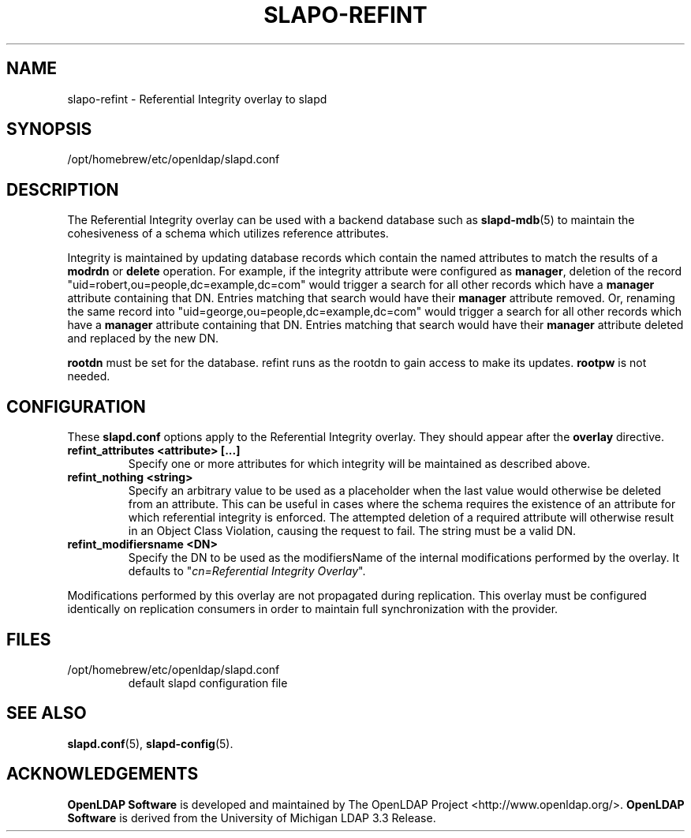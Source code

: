 .TH SLAPO-REFINT 5 "2024/01/29" "OpenLDAP 2.6.7"
.\" Copyright 2004-2022 The OpenLDAP Foundation All Rights Reserved.
.\" Copying restrictions apply.  See COPYRIGHT/LICENSE.
.\" $OpenLDAP$
.SH NAME
slapo\-refint \- Referential Integrity overlay to slapd
.SH SYNOPSIS
/opt/homebrew/etc/openldap/slapd.conf
.SH DESCRIPTION
The Referential Integrity overlay can be used with a backend database such as
.BR slapd\-mdb (5)
to maintain the cohesiveness of a schema which utilizes reference attributes.
.LP
Integrity is maintained by updating database records which contain the named
attributes to match the results of a
.B modrdn
or
.B delete
operation. For example, if the integrity attribute were configured as
.BR manager ,
deletion of the record "uid=robert,ou=people,dc=example,dc=com" would trigger a
search for all other records which have a
.B manager
attribute containing that DN. Entries matching that search would have their
.B manager
attribute removed.
Or, renaming the same record into "uid=george,ou=people,dc=example,dc=com" 
would trigger a search for all other records which have a
.B manager
attribute containing that DN.
Entries matching that search would have their
.B manager
attribute deleted and replaced by the new DN.
.LP
.B rootdn
must be set for the database.  refint runs as the rootdn
to gain access to make its updates.
.B rootpw
is not needed.
.SH CONFIGURATION
These
.B slapd.conf
options apply to the Referential Integrity overlay.
They should appear after the
.B overlay
directive.
.TP
.B refint_attributes <attribute> [...]
Specify one or more attributes for which integrity will be maintained
as described above.
.TP
.B refint_nothing <string>
Specify an arbitrary value to be used as a placeholder when the last value
would otherwise be deleted from an attribute. This can be useful in cases
where the schema requires the existence of an attribute for which referential
integrity is enforced. The attempted deletion of a required attribute will
otherwise result in an Object Class Violation, causing the request to fail.
The string must be a valid DN.
.TP
.B refint_modifiersname <DN>
Specify the DN to be used as the modifiersName of the internal modifications
performed by the overlay.
It defaults to "\fIcn=Referential Integrity Overlay\fP".
.LP
Modifications performed by this overlay are not propagated during
replication. This overlay must be configured identically on
replication consumers in order to maintain full synchronization
with the provider.

.SH FILES
.TP
/opt/homebrew/etc/openldap/slapd.conf
default slapd configuration file
.SH SEE ALSO
.BR slapd.conf (5),
.BR slapd\-config (5).
.SH ACKNOWLEDGEMENTS
.\" Shared Project Acknowledgement Text
.B "OpenLDAP Software"
is developed and maintained by The OpenLDAP Project <http://www.openldap.org/>.
.B "OpenLDAP Software"
is derived from the University of Michigan LDAP 3.3 Release.  
